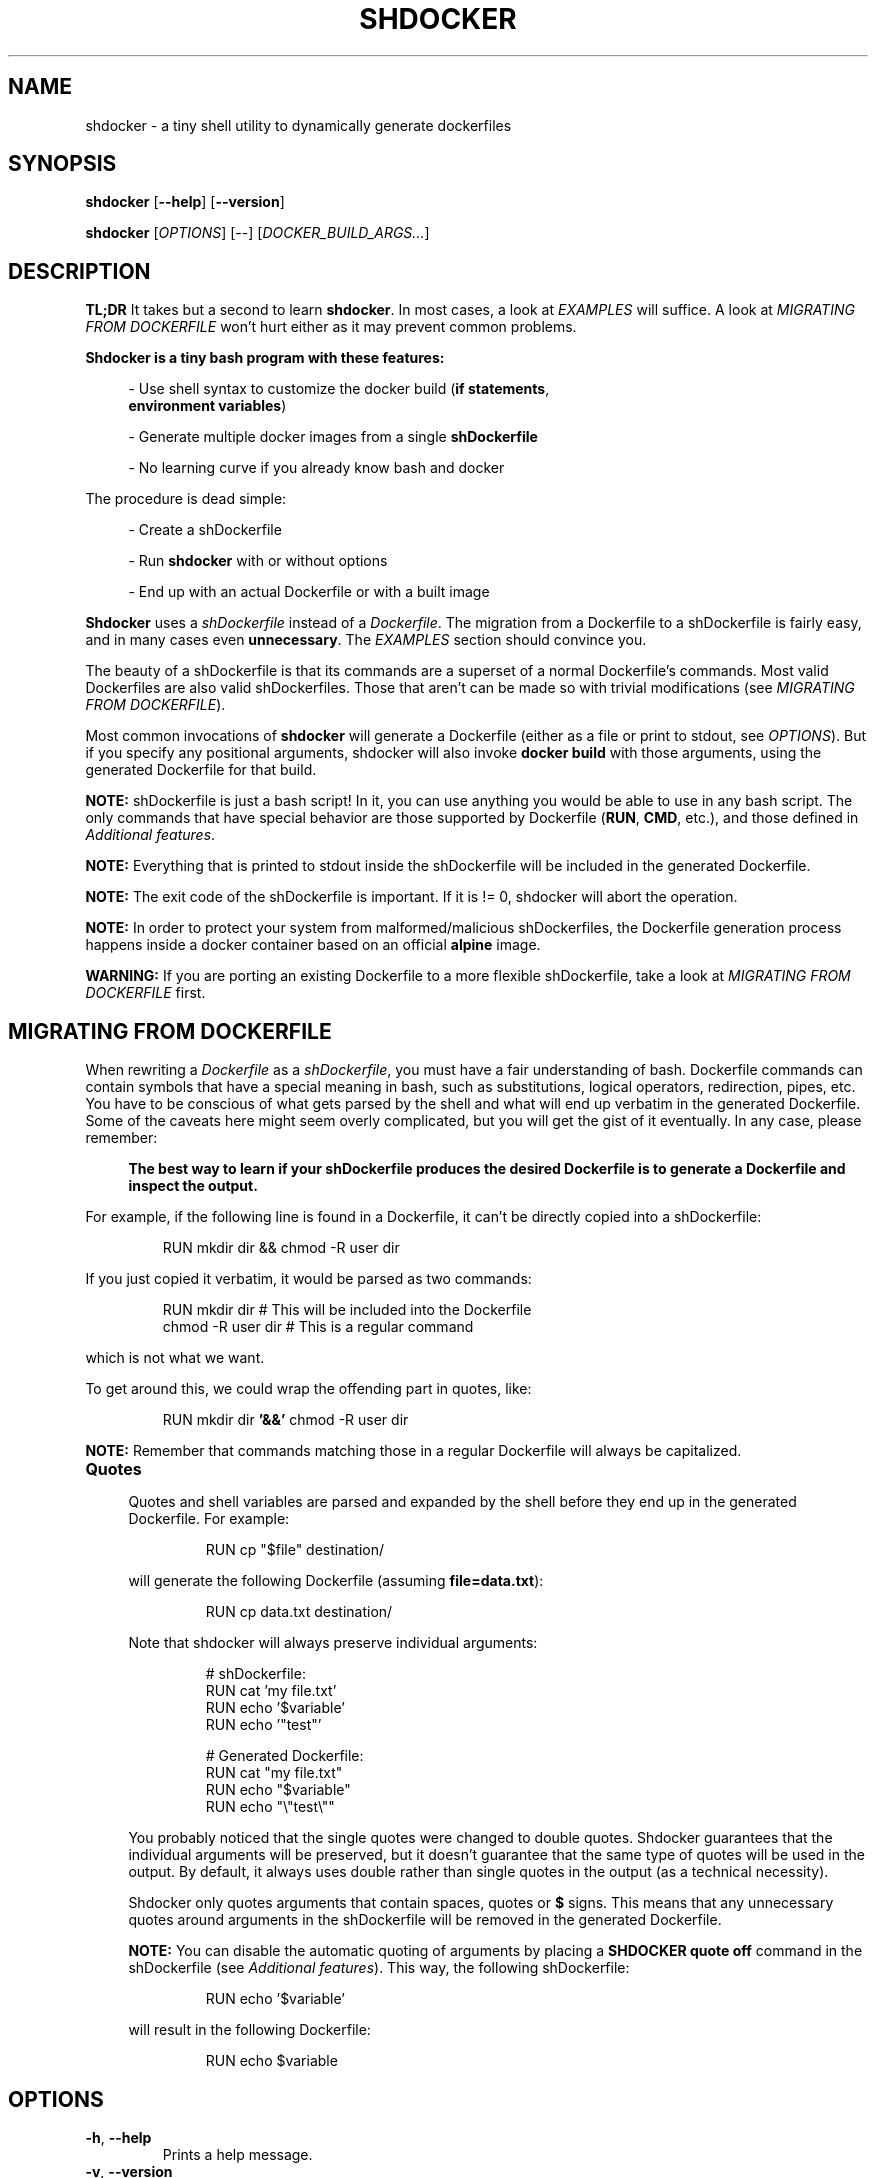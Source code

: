 .\" shdocker
.\"
.\" Copyright (c) 2021 The Shdocker Contributors
.\"
.\" Permission is hereby granted, free of charge, to any person obtaining a copy
.\" of this software and associated documentation files (the "Software"), to deal
.\" in the Software without restriction, including without limitation the rights
.\" to use, copy, modify, merge, publish, distribute, sublicense, and/or sell
.\" copies of the Software, and to permit persons to whom the Software is
.\" furnished to do so, subject to the following conditions:
.\"
.\" The above copyright notice and this permission notice shall be included in all
.\" copies or substantial portions of the Software.
.\"
.\" THE SOFTWARE IS PROVIDED "AS IS", WITHOUT WARRANTY OF ANY KIND, EXPRESS OR
.\" IMPLIED, INCLUDING BUT NOT LIMITED TO THE WARRANTIES OF MERCHANTABILITY,
.\" FITNESS FOR A PARTICULAR PURPOSE AND NONINFRINGEMENT. IN NO EVENT SHALL THE
.\" AUTHORS OR COPYRIGHT HOLDERS BE LIABLE FOR ANY CLAIM, DAMAGES OR OTHER
.\" LIABILITY, WHETHER IN AN ACTION OF CONTRACT, TORT OR OTHERWISE, ARISING FROM,
.\" OUT OF OR IN CONNECTION WITH THE SOFTWARE OR THE USE OR OTHER DEALINGS IN THE
.\" SOFTWARE.

.\" Define a code example block
.de CODE
.br
.RS
.nf
.nh
..
.\" End code example block
.de ECODE
.hy
.fi
.RE
..

.TH SHDOCKER 1 "" "" "User Commands"
.SH NAME
shdocker \- a tiny shell utility to dynamically generate dockerfiles
.SH SYNOPSIS
\fBshdocker\fR [\fB--help\fR] [\fB--version\fR]

\fBshdocker\fR [\fIOPTIONS\fR] [--] [\fIDOCKER_BUILD_ARGS...\fR]

.SH DESCRIPTION

\fBTL;DR\fR It takes but a second to learn \fBshdocker\fR. In most cases, a look at
\fIEXAMPLES\fR will suffice. A look at \fIMIGRATING FROM DOCKERFILE\fR won't
hurt either as it may prevent common problems.

\fBShdocker is a tiny bash program with these features:\fR

.RS 4
- Use shell syntax to customize the docker build (\fBif statements\fR,
  \fBenvironment variables\fR)

- Generate multiple docker images from a single \fBshDockerfile\fR

- No learning curve if you already know bash and docker
.RE

The procedure is dead simple:

.RS 4
- Create a shDockerfile

- Run \fBshdocker\fR with or without options

- End up with an actual Dockerfile or with a built image
.RE

\fBShdocker\fR uses a \fIshDockerfile\fR instead of a \fIDockerfile\fR. The
migration from a Dockerfile to a shDockerfile is fairly easy, and in many cases
even \fBunnecessary\fR. The \fIEXAMPLES\fR section should convince you.

The beauty of a shDockerfile is that its commands are a superset of a normal
Dockerfile's commands. Most valid Dockerfiles are also valid shDockerfiles.
Those that aren't can be made so with trivial modifications (see \fIMIGRATING
FROM DOCKERFILE\fR).

Most common invocations of \fBshdocker\fR will generate a Dockerfile (either as
a file or print to stdout, see \fIOPTIONS\fR). But if you specify any positional
arguments, shdocker will also invoke \fBdocker build\fR with those arguments,
using the generated Dockerfile for that build.

\fBNOTE:\fR shDockerfile is just a bash script! In it, you can use
anything you would be able to use in any bash script. The only commands that
have special behavior are those supported by Dockerfile (\fBRUN\fR, \fBCMD\fR,
etc.), and those defined in \fIAdditional features\fR.

\fBNOTE:\fR Everything that is printed to stdout inside the shDockerfile will be
included in the generated Dockerfile.

\fBNOTE:\fR The exit code of the shDockerfile is important. If it is != 0,
shdocker will abort the operation.

\fBNOTE:\fR In order to protect your system from malformed/malicious
shDockerfiles, the Dockerfile generation process happens inside a docker
container based on an official \fBalpine\fR image.

\fBWARNING:\fR If you are porting an existing Dockerfile to a more flexible
shDockerfile, take a look at \fIMIGRATING FROM DOCKERFILE\fR first.

.SH MIGRATING FROM DOCKERFILE

When rewriting a \fIDockerfile\fR as a \fIshDockerfile\fR, you must have a fair
understanding of bash. Dockerfile commands can contain symbols that have a
special meaning in bash, such as substitutions, logical operators, redirection,
pipes, etc. You have to be conscious of what gets parsed by the shell and what
will end up verbatim in the generated Dockerfile. Some of the caveats here
might seem overly complicated, but you will get the gist of it eventually.
In any case, please remember:

.RS 4
\fBThe best way to learn if your shDockerfile produces the desired Dockerfile
is to generate a Dockerfile and inspect the output.\fR
.RE

For example, if the following line is found in a Dockerfile, it can't be
directly copied into a shDockerfile:

.CODE
RUN mkdir dir && chmod -R user dir
.ECODE

If you just copied it verbatim, it would be parsed as two commands:

.CODE
RUN mkdir dir  # This will be included into the Dockerfile
chmod -R user dir  # This is a regular command
.ECODE

which is not what we want.

To get around this, we could wrap the offending part in quotes, like:

.CODE
RUN mkdir dir \fB'&&'\fR chmod -R user dir
.ECODE

\fBNOTE:\fR Remember that commands matching those in a regular Dockerfile will
always be capitalized.

.TP
\fBQuotes\fR
.RS 4

Quotes and shell variables are parsed and expanded by the shell before they end
up in the generated Dockerfile. For example:

.CODE
RUN cp "$file" destination/
.ECODE

will generate the following Dockerfile (assuming \fBfile=data.txt\fR):

.CODE
RUN cp data.txt destination/
.ECODE

Note that shdocker will always preserve individual arguments:

.CODE
# shDockerfile:
RUN cat 'my file.txt'
RUN echo '$variable'
RUN echo '"test"'

# Generated Dockerfile:
RUN cat "my file.txt"
RUN echo "$variable"
RUN echo "\\"test\\""
.ECODE

You probably noticed that the single quotes were changed to double quotes.
Shdocker guarantees that the individual arguments will be preserved, but it
doesn't guarantee that the same type of quotes will be used in the output. By
default, it always uses double rather than single quotes in the output (as a
technical necessity).

Shdocker only quotes arguments that contain spaces, quotes or \fB$\fR signs.
This means that any unnecessary quotes around arguments in the shDockerfile will
be removed in the generated Dockerfile.

\fBNOTE:\fR You can disable the automatic quoting of arguments by placing a
\fBSHDOCKER quote off\fR command in the shDockerfile (see \fIAdditional
features\fR). This way, the following shDockerfile:

.CODE
RUN echo '$variable'
.ECODE

will result in the following Dockerfile:

.CODE
RUN echo $variable
.ECODE

.SH OPTIONS

.TP
.BR \-h ", " \-\-help
Prints a help message.

.TP
.BR \-v ", " \-\-version
Prints the \fBshdocker\fR version and supported \fBdocker\fR version.

.TP
.BR \-s ", " \-\-shdockerfile " \fIFILE\fR"
Use \fIFILE\fR as the input shDockerfile. If this option is missing,
shDockerfile from the working directory is used.

.TP
.BR \-d ", " \-\-dockerfile " \fIFILE\fR"
Generate the Dockerfile as \fIFILE\fR. If \fIFILE\fR is equal to '-', output
will be to stdout.

.SH ENVIRONMENT

shDockerfiles are bash scripts, with a few predefined commands matching those
available in a regular Dockerfile. In addition to those, shDockerfile accepts
some additional commands (see \fIAdditional features\fR).

Since shDockerfile is just a bash script, regular and environment variables
can be used freely. The only limitation is that variables starting with \fB__\fR
(two underscores) are reserved for \fBshdocker\fR's internal use. The same goes
for bash functions, with the addition of the usual Dockerfile commands
(\fBRUN\fR, \fBENV\fR, ...) which are reserved as well of course.

.SS Additional features

.TP
\fBREQUIRE_ENV\fR
.RS 4
Require the existence of environment variables with the specified names. If the
specified variables do not exist, \fBshdocker\fR will refuse to continue
processing the shDockerfile, and will exit with a non-zero code.
.RE

.TP
\fBTAG\fR
.RS 4
Set a default tag for the built image when building using \fBshdocker\fR, if
\fB-t/--tag\fR is not specified as a \fBdocker build\fR argument. This command
has no effect on the generated Dockerfile.
.RE

.TP
\fB##\fR (double hash comments)
.RS 4
Comments that start with two hashes at the beginning of a line (potentially
preceded by whitespace) will be included in the generated Dockerfile. Regular
bash comments starting with a single hash are also considered comments in
shdocker, but they won't be exported to the Dockerfile.
.RE

.TP
\fBSHDOCKER\fR
.RS 4
Control the behavior of the Dockerfile generation process in shdocker.

Arguments:

  \fBquote\fR [ \fBon\fR | \fBoff\fR ]

    Turn on/off the automatic quoting of arguments. When on,
    all arguments to the docker commands (\fBRUN\fR, \fBENV\fR, ...) will
    be automatically quoted so that arguments with special
    characters (spaces, quotes, etc) don't get parsed a second
    time during \fBdocker build\fR.
.RE

.SH EXAMPLES

.SS Simple usage of environment variables
.BR

Take a look at this example file:

.CODE
# file: shDockerfile
FROM "$base"
RUN "echo 'This image was built on top of the $base image'"
.ECODE

We want to generate multiple Dockerfiles with different values for \fI$base\fR.
Using shdocker, we can read the base image name from the \fIbase\fR environment
variable, taken at the point where \fBshdocker\fR was invoked.

If we run \fBbase=ubuntu shdocker --dockerfile Dockerfile\fR, this will generate the
following Dockerfile:

.CODE
FROM ubuntu
RUN echo 'This image was built on top of the ubuntu image'
.ECODE

If don't specify the \fB--dockerfile\fR option, the output will be printed to
stdout instead.

We can then pass this Dockerfile to the \fBdocker build\fR command, or we can
just build it directly by running:

.RS 4
base=ubuntu shdocker --dockerfile Dockerfile \fB-- . --tag test\fR
.RE

Any time you specify a context directory, shdocker will also build an image from
the generated Dockerfile. Note that the \fB--\fR is necessary to tell
\fBshdocker\fR that it shouldn't parse \fB--tag\fR as an option to itself, but
let \fBdocker build\fR parse it as its own.

.SS More advanced example utilizing bash features
.BR

.\" Keep in sync with examples/
.\" TODO Make this file a tem template
Take this shDockerfile for example:

.CODE
# file: Buildrules
REQUIRE_ENV base
[ -z "$ver" ] && ver="latest"
FROM "$base"
# Install dependencies
if [ "$base" = "ubuntu" ]; then
    RUN apt-get install git
elif [ "$base" = "archlinux" ]; then
    RUN pacman -S install git
else
    : # Do nothing
fi
CMD git clone "https://github.com/veracioux/shdocker"
# Default tag in case you don't specify a --tag option
TAG "test:$ver-$base"
.ECODE

If you run:

.RS 4
\fBbase=archlinux ver=0.1.0 shdocker --shdockerfile Buildrules --dockerfile Dfile\fR
.RE

you will get the following Dockerfile:

.CODE
FROM archlinux
# Install dependencies
RUN pacman -S install git
CMD git clone https://github.com/veracioux/shdocker
.ECODE

If you extend the last command by appending a context directory argument, it
will build an image using that context directory. Thanks to the \fBTAG\fR
command, if you don't pass a \fB-t/--tag\fR option , the image will be tagged
\fBtest:0.1.0-archlinux\fR.

\fBWARNING:\fR If you are porting an existing Dockerfile to a more flexible
shDockerfile, take a look at \fIMIGRATING FROM DOCKERFILE\fR first.

\fBNOTE:\fR All the demonstrated options have short versions (see \fIOPTIONS\fR).

.\" TODO Projects using shdocker

.SH SEE ALSO
dockerfile(1), bash(1), docker(1)
